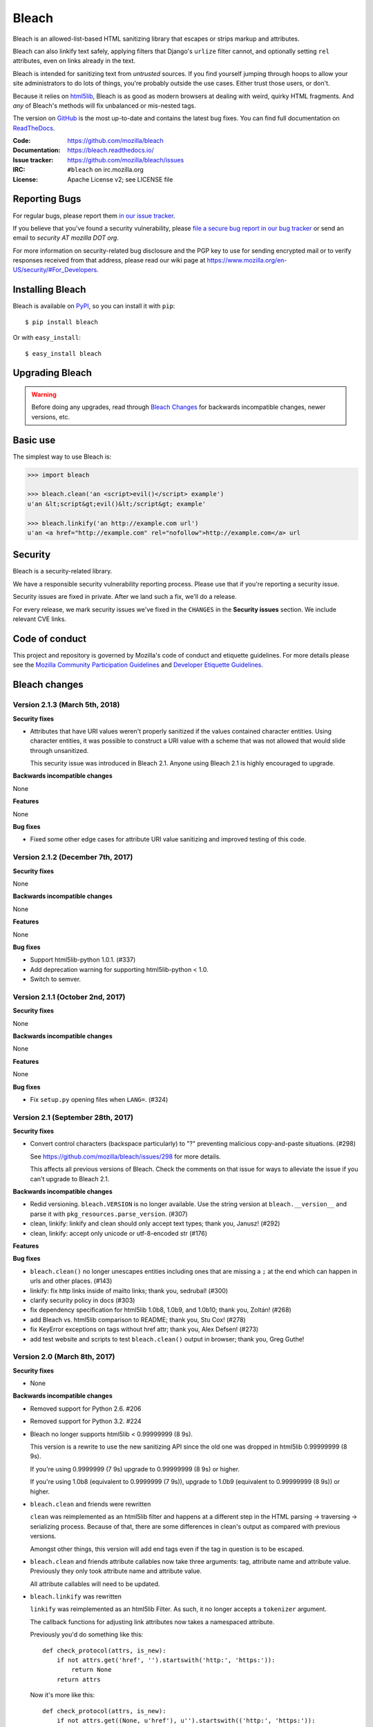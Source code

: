 ======
Bleach
======

.. image:: https://travis-ci.org/mozilla/bleach.svg?branch=master
   :target: https://travis-ci.org/mozilla/bleach

.. image:: https://badge.fury.io/py/bleach.svg
   :target: http://badge.fury.io/py/bleach

Bleach is an allowed-list-based HTML sanitizing library that escapes or strips
markup and attributes.

Bleach can also linkify text safely, applying filters that Django's ``urlize``
filter cannot, and optionally setting ``rel`` attributes, even on links already
in the text.

Bleach is intended for sanitizing text from *untrusted* sources. If you find
yourself jumping through hoops to allow your site administrators to do lots of
things, you're probably outside the use cases. Either trust those users, or
don't.

Because it relies on html5lib_, Bleach is as good as modern browsers at dealing
with weird, quirky HTML fragments. And *any* of Bleach's methods will fix
unbalanced or mis-nested tags.

The version on GitHub_ is the most up-to-date and contains the latest bug
fixes. You can find full documentation on `ReadTheDocs`_.

:Code:           https://github.com/mozilla/bleach
:Documentation:  https://bleach.readthedocs.io/
:Issue tracker:  https://github.com/mozilla/bleach/issues
:IRC:            ``#bleach`` on irc.mozilla.org
:License:        Apache License v2; see LICENSE file


Reporting Bugs
==============

For regular bugs, please report them `in our issue tracker
<https://github.com/mozilla/bleach/issues>`_.

If you believe that you've found a security vulnerability, please `file a secure
bug report in our bug tracker
<https://bugzilla.mozilla.org/enter_bug.cgi?assigned_to=nobody%40mozilla.org&product=Webtools&component=Bleach-security&groups=webtools-security>`_
or send an email to *security AT mozilla DOT org*.

For more information on security-related bug disclosure and the PGP key to use
for sending encrypted mail or to verify responses received from that address,
please read our wiki page at
`<https://www.mozilla.org/en-US/security/#For_Developers>`_.


Installing Bleach
=================

Bleach is available on PyPI_, so you can install it with ``pip``::

    $ pip install bleach

Or with ``easy_install``::

    $ easy_install bleach


Upgrading Bleach
================

.. warning::

   Before doing any upgrades, read through `Bleach Changes
   <https://bleach.readthedocs.io/en/latest/changes.html>`_ for backwards
   incompatible changes, newer versions, etc.


Basic use
=========

The simplest way to use Bleach is:

.. code-block:: python

    >>> import bleach

    >>> bleach.clean('an <script>evil()</script> example')
    u'an &lt;script&gt;evil()&lt;/script&gt; example'

    >>> bleach.linkify('an http://example.com url')
    u'an <a href="http://example.com" rel="nofollow">http://example.com</a> url


Security
========

Bleach is a security-related library.

We have a responsible security vulnerability reporting process. Please use
that if you're reporting a security issue.

Security issues are fixed in private. After we land such a fix, we'll do a
release.

For every release, we mark security issues we've fixed in the ``CHANGES`` in
the **Security issues** section. We include relevant CVE links.


Code of conduct
===============

This project and repository is governed by Mozilla's code of conduct and
etiquette guidelines. For more details please see the `Mozilla Community
Participation Guidelines
<https://www.mozilla.org/about/governance/policies/participation/>`_ and
`Developer Etiquette Guidelines
<https://bugzilla.mozilla.org/page.cgi?id=etiquette.html>`_.


.. _html5lib: https://github.com/html5lib/html5lib-python
.. _GitHub: https://github.com/mozilla/bleach
.. _ReadTheDocs: https://bleach.readthedocs.io/
.. _PyPI: http://pypi.python.org/pypi/bleach


Bleach changes
==============

Version 2.1.3 (March 5th, 2018)
-------------------------------

**Security fixes**

* Attributes that have URI values weren't properly sanitized if the
  values contained character entities. Using character entities, it
  was possible to construct a URI value with a scheme that was not
  allowed that would slide through unsanitized.

  This security issue was introduced in Bleach 2.1. Anyone using
  Bleach 2.1 is highly encouraged to upgrade.


**Backwards incompatible changes**

None

**Features**

None

**Bug fixes**

* Fixed some other edge cases for attribute URI value sanitizing and
  improved testing of this code.


Version 2.1.2 (December 7th, 2017)
----------------------------------

**Security fixes**

None

**Backwards incompatible changes**

None

**Features**

None

**Bug fixes**

* Support html5lib-python 1.0.1. (#337)

* Add deprecation warning for supporting html5lib-python < 1.0.

* Switch to semver.


Version 2.1.1 (October 2nd, 2017)
---------------------------------

**Security fixes**

None

**Backwards incompatible changes**

None

**Features**

None

**Bug fixes**

* Fix ``setup.py`` opening files when ``LANG=``. (#324)


Version 2.1 (September 28th, 2017)
----------------------------------

**Security fixes**

* Convert control characters (backspace particularly) to "?" preventing
  malicious copy-and-paste situations. (#298)

  See `<https://github.com/mozilla/bleach/issues/298>`_ for more details.

  This affects all previous versions of Bleach. Check the comments on that
  issue for ways to alleviate the issue if you can't upgrade to Bleach 2.1.


**Backwards incompatible changes**

* Redid versioning. ``bleach.VERSION`` is no longer available. Use the string
  version at ``bleach.__version__`` and parse it with
  ``pkg_resources.parse_version``. (#307)

* clean, linkify: linkify and clean should only accept text types; thank you,
  Janusz! (#292)

* clean, linkify: accept only unicode or utf-8-encoded str (#176)


**Features**


**Bug fixes**

* ``bleach.clean()`` no longer unescapes entities including ones that are missing
  a ``;`` at the end which can happen in urls and other places. (#143)

* linkify: fix http links inside of mailto links; thank you, sedrubal! (#300)

* clarify security policy in docs (#303)

* fix dependency specification for html5lib 1.0b8, 1.0b9, and 1.0b10; thank you,
  Zoltán! (#268)

* add Bleach vs. html5lib comparison to README; thank you, Stu Cox! (#278)

* fix KeyError exceptions on tags without href attr; thank you, Alex Defsen!
  (#273)

* add test website and scripts to test ``bleach.clean()`` output in browser;
  thank you, Greg Guthe!


Version 2.0 (March 8th, 2017)
-----------------------------

**Security fixes**

* None


**Backwards incompatible changes**

* Removed support for Python 2.6. #206

* Removed support for Python 3.2. #224

* Bleach no longer supports html5lib < 0.99999999 (8 9s).

  This version is a rewrite to use the new sanitizing API since the old
  one was dropped in html5lib 0.99999999 (8 9s).

  If you're using 0.9999999 (7 9s) upgrade to 0.99999999 (8 9s) or higher.

  If you're using 1.0b8 (equivalent to 0.9999999 (7 9s)), upgrade to 1.0b9
  (equivalent to 0.99999999 (8 9s)) or higher.

* ``bleach.clean`` and friends were rewritten

  ``clean`` was reimplemented as an html5lib filter and happens at a different
  step in the HTML parsing -> traversing -> serializing process. Because of
  that, there are some differences in clean's output as compared with previous
  versions.

  Amongst other things, this version will add end tags even if the tag in
  question is to be escaped.

* ``bleach.clean`` and friends attribute callables now take three arguments:
  tag, attribute name and attribute value. Previously they only took attribute
  name and attribute value.

  All attribute callables will need to be updated.

* ``bleach.linkify`` was rewritten

  ``linkify`` was reimplemented as an html5lib Filter. As such, it no longer
  accepts a ``tokenizer`` argument.

  The callback functions for adjusting link attributes now takes a namespaced
  attribute.

  Previously you'd do something like this::

      def check_protocol(attrs, is_new):
          if not attrs.get('href', '').startswith('http:', 'https:')):
              return None
          return attrs

  Now it's more like this::

      def check_protocol(attrs, is_new):
          if not attrs.get((None, u'href'), u'').startswith(('http:', 'https:')):
              #            ^^^^^^^^^^^^^^^
              return None
          return attrs

  Further, you need to make sure you're always using unicode values. If you
  don't then html5lib will raise an assertion error that the value is not
  unicode.

  All linkify filters will need to be updated.

* ``bleach.linkify`` and friends had a ``skip_pre`` argument--that's been
  replaced with a more general ``skip_tags`` argument.

  Before, you might do::

      bleach.linkify(some_text, skip_pre=True)

  The equivalent with Bleach 2.0 is::

      bleach.linkify(some_text, skip_tags=['pre'])

  You can skip other tags, too, like ``style`` or ``script`` or other places
  where you don't want linkification happening.

  All uses of linkify that use ``skip_pre`` will need to be updated.


**Changes**

* Supports Python 3.6.

* Supports html5lib >= 0.99999999 (8 9s).

* There's a ``bleach.sanitizer.Cleaner`` class that you can instantiate with your
  favorite clean settings for easy reuse.

* There's a ``bleach.linkifier.Linker`` class that you can instantiate with your
  favorite linkify settings for easy reuse.

* There's a ``bleach.linkifier.LinkifyFilter`` which is an htm5lib filter that
  you can pass as a filter to ``bleach.sanitizer.Cleaner`` allowing you to clean
  and linkify in one pass.

* ``bleach.clean`` and friends can now take a callable as an attributes arg value.

* Tons of bug fixes.

* Cleaned up tests.

* Documentation fixes.


Version 1.5 (November 4th, 2016)
--------------------------------

**Security fixes**

* None

**Backwards incompatible changes**

* clean: The list of ``ALLOWED_PROTOCOLS`` now defaults to http, https and
  mailto.

  Previously it was a long list of protocols something like ed2k, ftp, http,
  https, irc, mailto, news, gopher, nntp, telnet, webcal, xmpp, callto, feed,
  urn, aim, rsync, tag, ssh, sftp, rtsp, afs, data. #149

**Changes**

* clean: Added ``protocols`` to arguments list to let you override the list of
  allowed protocols. Thank you, Andreas Malecki! #149

* linkify: Fix a bug involving periods at the end of an email address. Thank you,
  Lorenz Schori! #219

* linkify: Fix linkification of non-ascii ports. Thank you Alexandre, Macabies!
  #207

* linkify: Fix linkify inappropriately removing node tails when dropping nodes.
  #132

* Fixed a test that failed periodically. #161

* Switched from nose to py.test. #204

* Add test matrix for all supported Python and html5lib versions. #230

* Limit to html5lib ``>=0.999,!=0.9999,!=0.99999,<0.99999999`` because 0.9999
  and 0.99999 are busted.

* Add support for ``python setup.py test``. #97


Version 1.4.3 (May 23rd, 2016)
------------------------------

**Security fixes**

* None

**Changes**

* Limit to html5lib ``>=0.999,<0.99999999`` because of impending change to
  sanitizer api. #195


Version 1.4.2 (September 11, 2015)
----------------------------------

**Changes**

* linkify: Fix hang in linkify with ``parse_email=True``. #124

* linkify: Fix crash in linkify when removing a link that is a first-child. #136

* Updated TLDs.

* linkify: Don't remove exterior brackets when linkifying. #146


Version 1.4.1 (December 15, 2014)
---------------------------------

**Changes**

* Consistent order of attributes in output.

* Python 3.4 support.


Version 1.4 (January 12, 2014)
------------------------------

**Changes**

* linkify: Update linkify to use etree type Treewalker instead of simpletree.

* Updated html5lib to version ``>=0.999``.

* Update all code to be compatible with Python 3 and 2 using six.

* Switch to Apache License.


Version 1.3
-----------

* Used by Python 3-only fork.


Version 1.2.2 (May 18, 2013)
----------------------------

* Pin html5lib to version 0.95 for now due to major API break.


Version 1.2.1 (February 19, 2013)
---------------------------------

* ``clean()`` no longer considers ``feed:`` an acceptable protocol due to
  inconsistencies in browser behavior.


Version 1.2 (January 28, 2013)
------------------------------

* ``linkify()`` has changed considerably. Many keyword arguments have been
  replaced with a single callbacks list. Please see the documentation for more
  information.

* Bleach will no longer consider unacceptable protocols when linkifying.

* ``linkify()`` now takes a tokenizer argument that allows it to skip
  sanitization.

* ``delinkify()`` is gone.

* Removed exception handling from ``_render``. ``clean()`` and ``linkify()`` may
  now throw.

* ``linkify()`` correctly ignores case for protocols and domain names.

* ``linkify()`` correctly handles markup within an <a> tag.


Version 1.1.5
-------------


Version 1.1.4
-------------


Version 1.1.3 (July 10, 2012)
-----------------------------

* Fix parsing bare URLs when parse_email=True.


Version 1.1.2 (June 1, 2012)
----------------------------

* Fix hang in style attribute sanitizer. (#61)

* Allow ``/`` in style attribute values.


Version 1.1.1 (February 17, 2012)
---------------------------------

* Fix tokenizer for html5lib 0.9.5.


Version 1.1.0 (October 24, 2011)
--------------------------------

* ``linkify()`` now understands port numbers. (#38)

* Documented character encoding behavior. (#41)

* Add an optional target argument to ``linkify()``.

* Add ``delinkify()`` method. (#45)

* Support subdomain whitelist for ``delinkify()``. (#47, #48)


Version 1.0.4 (September 2, 2011)
---------------------------------

* Switch to SemVer git tags.

* Make ``linkify()`` smarter about trailing punctuation. (#30)

* Pass ``exc_info`` to logger during rendering issues.

* Add wildcard key for attributes. (#19)

* Make ``linkify()`` use the ``HTMLSanitizer`` tokenizer. (#36)

* Fix URLs wrapped in parentheses. (#23)

* Make ``linkify()`` UTF-8 safe. (#33)


Version 1.0.3 (June 14, 2011)
-----------------------------

* ``linkify()`` works with 3rd level domains. (#24)

* ``clean()`` supports vendor prefixes in style values. (#31, #32)

* Fix ``linkify()`` email escaping.


Version 1.0.2 (June 6, 2011)
----------------------------

* ``linkify()`` supports email addresses.

* ``clean()`` supports callables in attributes filter.


Version 1.0.1 (April 12, 2011)
------------------------------

* ``linkify()`` doesn't drop trailing slashes. (#21)
* ``linkify()`` won't linkify 'libgl.so.1'. (#22)


